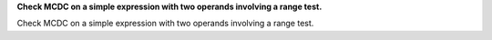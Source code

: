 **Check MCDC on a simple expression with two operands involving a range test.**

Check MCDC on a simple expression with two operands involving a range test.


